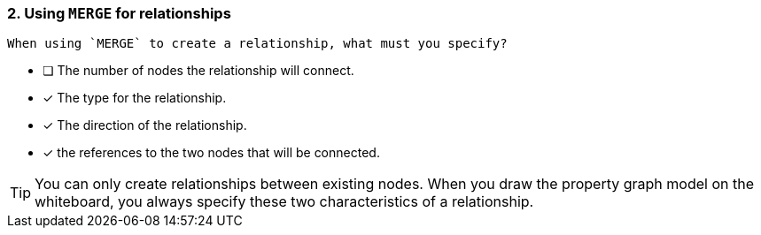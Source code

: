 [.question,role=multiple_choice]
=== 2. Using `MERGE` for relationships

 When using `MERGE` to create a relationship, what must you specify?

* [ ] The number of nodes the relationship will connect.
* [x] The type for the relationship.
* [x] The direction of the relationship.
* [x] the references to the two nodes that will be connected.

[TIP]
====
You can only create relationships between existing nodes.
When you draw the property graph model on the whiteboard, you always specify these two characteristics of a relationship.
====